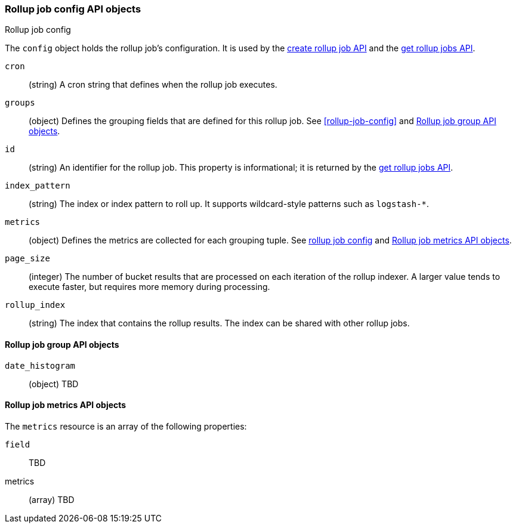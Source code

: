 [role="xpack"]
[testenv="basic"]
[[rollup-job-config-objects]]
=== Rollup job config API objects
++++
<titleabbrev>Rollup job config</titleabbrev>
++++

The `config` object holds the rollup job's configuration. It is used by the
<<rollup-put-job,create rollup job API>> and the
<<rollup-get-job,get rollup jobs API>>.

`cron`:: 
  (string) A cron string that defines when the rollup job executes.

`groups`:: 
  (object) Defines the grouping fields that are defined for this rollup job. See
  <<rollup-job-config>> and <<rollup-job-group-objects>>.

`id`:: 
  (string) An identifier for the rollup job. This property is informational; it
  is returned by the <<rollup-get-job,get rollup jobs API>>.

`index_pattern`::
  (string) The index or index pattern to roll up. It supports wildcard-style
  patterns such as `logstash-*`.

`metrics`::
  (object) Defines the metrics are collected for each grouping tuple.
  See <<rollup-job-config,rollup job config>> and <<rollup-job-metrics-objects>>.

`page_size`::
  (integer) The number of bucket results that are processed on each iteration of
  the rollup indexer. A larger value tends to execute faster, but requires more
  memory during processing.

`rollup_index`::
  (string) The index that contains the rollup results. The index can be shared
  with other rollup jobs.

////
`timeout`:: TBD. Exists in get jobs but not put job.
////

[float]
[[rollup-job-group-objects]]
==== Rollup job group API objects
 
`date_histogram`:: (object) TBD

[float]
[[rollup-job-metrics-objects]]
==== Rollup job metrics API objects

The `metrics` resource is an array of the following properties:
 
`field`:: TBD

metrics:: (array) TBD

////
`config`::
  (object) TBD

`cron`::
  (string) A cron string that defines when the rollup job runs. It defines an
  interval of when to run the job's indexer. When the interval triggers, the
  indexer attempts to roll up the data in the index pattern. The cron pattern is
  unrelated to the time interval of the data being rolled up. For example, you
  can create hourly rollups of your document (as defined in the
  <<rollup-groups-config,grouping configuration>>) but run the indexer only on a
  daily basis at midnight, as defined by the cron. The cron pattern is defined
  just like the {watcher} cron schedule.

`fields`::
  (object) A list of fields that contain data that is eligible for rollup
  searches.
  
`groups`::
  (object) A list of the grouping fields. 

`index_pattern`::
  (string) The index or index pattern that is rolled up. Supports wildcard-style
  patterns (for example, `logstash-*`).
+
--
[NOTE]
This property value cannot be a pattern that also matches the `rollup_index`.
For example, the pattern `"foo-*"` matches the rollup index `"foo-rollup"`. This
situation causes problems because the rollup job attempts to roll up its own
data at runtime. If you attempt to configure a pattern that matches the
`rollup_index`, an exception is thrown to prevent this behavior.

--

`job_id`::
  (string) The unique identifier for the data that is associated with the rollup
  job. It can be any alphanumeric string.

`metrics`::
  (object) The metrics to collect for each group.
  
`page_size`::
  (int) The number of bucket results that are processed on each iteration of the
  rollup indexer. A larger value tends to execute faster but requires more
  memory during processing. This property has no effect on how the data is
  rolled up; it is merely used for tweaking the speed or memory cost of the
  indexer.

`rollup_index`::
  (string) The index that contains rollup results. This index stores all the
  rollup data that is generated by the job. It can be shared by multiple rollup
  jobs.
////

